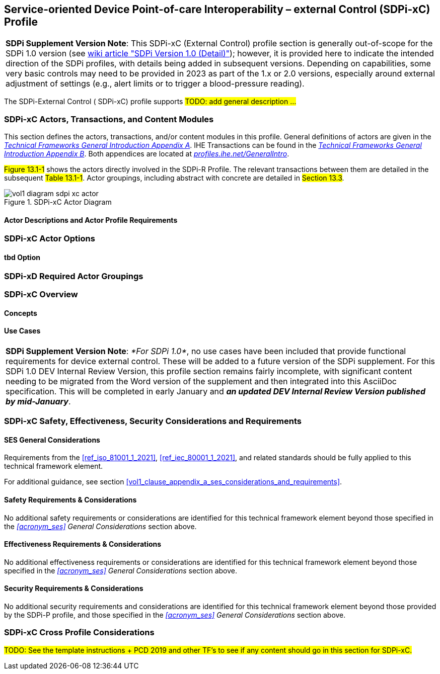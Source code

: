 // = Service-oriented Device Point-of-care Interoperability – external Control (SDPi-xC) Profile

// 13.
[#vol1_clause_sdpi_xc_profile,sdpi_offset=13]
== Service-oriented Device Point-of-care Interoperability – external Control (SDPi-xC) Profile


[%noheader]
[%autowidth]
[cols="1"]
|===
a| *SDPi Supplement Version Note*: This SDPi-xC (External Control) profile section is generally out-of-scope for the SDPi 1.0 version (see https://github.com/IHE/sdpi-fhir/wiki/SDPi-Editorial-Planning-and-Versions#sdpi-version-10-detail-[wiki article "SDPi Version 1.0 (Detail)"]); however, it is provided here to indicate the intended direction of the SDPi profiles, with details being added in subsequent versions.  Depending on capabilities, some very basic controls may need to be provided in 2023 as part of the 1.x or 2.0 versions, especially around external adjustment of settings (e.g., alert limits or to trigger a blood-pressure reading).

|===

The SDPi-External Control ([[acronym_sdpi_xc,SDPi-xC]] SDPi-xC) profile supports #TODO: add general description ...#

// 13.1
=== SDPi-xC Actors, Transactions, and Content Modules

This section defines the actors, transactions, and/or content modules in this profile.
General definitions of actors are given in the https://profiles.ihe.net/GeneralIntro/ch-A.html[_Technical Frameworks General Introduction Appendix A_].
IHE Transactions can be found in the https://profiles.ihe.net/GeneralIntro/ch-B.html[_Technical Frameworks General Introduction Appendix B_].
Both appendices are located at https://profiles.ihe.net/GeneralIntro/[_profiles.ihe.net/GeneralIntro_].

#Figure 13.1-1# shows the actors directly involved in the SDPi-R Profile.
The relevant transactions between them are detailed in the subsequent #Table 13.1-1#.
Actor groupings, including abstract with concrete are detailed in #Section 13.3#.

.SDPi-xC Actor Diagram

image::../images/vol1-diagram-sdpi-xc-actor.svg[]

// 13.1.1
==== Actor Descriptions and Actor Profile Requirements

// 13.2
=== SDPi-xC Actor Options

// 13.2.1
==== tbd Option
// NOTE:  These options are TBD for SDPi 1.0

// 13.3
=== SDPi-xD Required Actor Groupings

// 13.4
=== SDPi-xC Overview

// 13.4.1
==== Concepts

// 13.4.2
==== Use Cases

[%noheader]
[%autowidth]
[cols="1"]
|===
a| *SDPi Supplement Version Note*:  _*For SDPi 1.0*_, no use cases have been included that provide functional requirements for device external control.  These will be added to a future version of the SDPi supplement.
For this SDPi 1.0 DEV Internal Review Version, this profile section remains fairly incomplete, with significant content needing to be migrated from the Word version of the supplement and then integrated into this AsciiDoc specification.
This will be completed in early January and *_an updated DEV Internal Review Version published by mid-January_*.
|===

// 13.5
=== SDPi-xC Safety, Effectiveness, Security Considerations and Requirements

// 13.5.1
==== SES General Considerations
Requirements from the <<ref_iso_81001_1_2021>>, <<ref_iec_80001_1_2021>>, and related standards should be fully applied to this technical framework element.

For additional guidance, see section <<vol1_clause_appendix_a_ses_considerations_and_requirements>>.

// 13.5.2
==== Safety Requirements & Considerations
No additional safety requirements or considerations are identified for this technical framework element beyond those specified in the _<<acronym_ses>> General Considerations_ section above.

// 13.5.3
==== Effectiveness Requirements & Considerations
No additional effectiveness requirements or considerations are identified for this technical framework element beyond those specified in the _<<acronym_ses>> General Considerations_ section above.

// 13.5.4
==== Security Requirements & Considerations
No additional security requirements and considerations are identified for this technical framework element beyond those provided by the  SDPi-P profile, and those specified in the _<<acronym_ses>> General Considerations_ section above.

// 13.6
=== SDPi-xC Cross Profile Considerations
#TODO:  See the template instructions + PCD 2019 and other TF's to see if any content should go in this section for SDPi-xC.#


